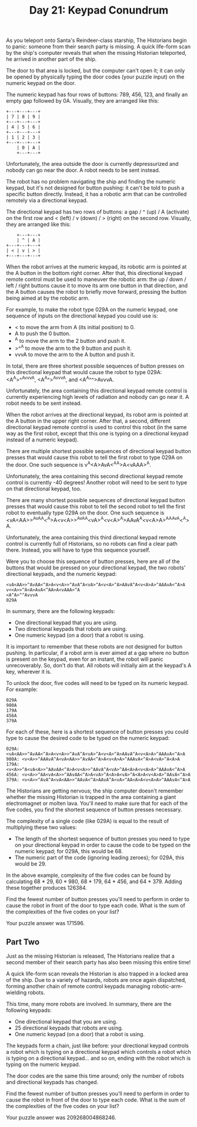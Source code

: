 #+TITLE: Day 21: Keypad Conundrum

As you teleport onto Santa's Reindeer-class starship, The Historians begin to panic: someone from their search party is missing. A quick life-form scan by the ship's computer reveals that when the missing Historian teleported, he arrived in another part of the ship.

The door to that area is locked, but the computer can't open it; it can only be opened by physically typing the door codes (your puzzle input) on the numeric keypad on the door.

The numeric keypad has four rows of buttons: 789, 456, 123, and finally an empty gap followed by 0A. Visually, they are arranged like this:

#+begin_src
+---+---+---+
| 7 | 8 | 9 |
+---+---+---+
| 4 | 5 | 6 |
+---+---+---+
| 1 | 2 | 3 |
+---+---+---+
    | 0 | A |
    +---+---+
#+end_src

Unfortunately, the area outside the door is currently depressurized and nobody can go near the door. A robot needs to be sent instead.

The robot has no problem navigating the ship and finding the numeric keypad, but it's not designed for button pushing: it can't be told to push a specific button directly. Instead, it has a robotic arm that can be controlled remotely via a directional keypad.

The directional keypad has two rows of buttons: a gap / ^ (up) / A (activate) on the first row and < (left) / v (down) / > (right) on the second row. Visually, they are arranged like this:

#+begin_src
    +---+---+
    | ^ | A |
+---+---+---+
| < | v | > |
+---+---+---+
#+end_src

When the robot arrives at the numeric keypad, its robotic arm is pointed at the A button in the bottom right corner. After that, this directional keypad remote control must be used to maneuver the robotic arm: the up / down / left / right buttons cause it to move its arm one button in that direction, and the A button causes the robot to briefly move forward, pressing the button being aimed at by the robotic arm.

For example, to make the robot type 029A on the numeric keypad, one sequence of inputs on the directional keypad you could use is:

- < to move the arm from A (its initial position) to 0.
- A to push the 0 button.
- ^A to move the arm to the 2 button and push it.
- >^^A to move the arm to the 9 button and push it.
- vvvA to move the arm to the A button and push it.

In total, there are three shortest possible sequences of button presses on this directional keypad that would cause the robot to type 029A: <A^A>^^AvvvA, <A^A^>^AvvvA, and <A^A^^>AvvvA.

Unfortunately, the area containing this directional keypad remote control is currently experiencing high levels of radiation and nobody can go near it. A robot needs to be sent instead.

When the robot arrives at the directional keypad, its robot arm is pointed at the A button in the upper right corner. After that, a second, different directional keypad remote control is used to control this robot (in the same way as the first robot, except that this one is typing on a directional keypad instead of a numeric keypad).

There are multiple shortest possible sequences of directional keypad button presses that would cause this robot to tell the first robot to type 029A on the door. One such sequence is v<<A>>^A<A>AvA<^AA>A<vAAA>^A.

Unfortunately, the area containing this second directional keypad remote control is currently -40 degrees! Another robot will need to be sent to type on that directional keypad, too.

There are many shortest possible sequences of directional keypad button presses that would cause this robot to tell the second robot to tell the first robot to eventually type 029A on the door. One such sequence is <vA<AA>>^AvAA<^A>A<v<A>>^AvA^A<vA>^A<v<A>^A>AAvA^A<v<A>A>^AAAvA<^A>A.

Unfortunately, the area containing this third directional keypad remote control is currently full of Historians, so no robots can find a clear path there. Instead, you will have to type this sequence yourself.

Were you to choose this sequence of button presses, here are all of the buttons that would be pressed on your directional keypad, the two robots' directional keypads, and the numeric keypad:

#+begin_src
<vA<AA>>^AvAA<^A>A<v<A>>^AvA^A<vA>^A<v<A>^A>AAvA^A<v<A>A>^AAAvA<^A>A
v<<A>>^A<A>AvA<^AA>A<vAAA>^A
<A^A>^^AvvvA
029A
#+end_src

In summary, there are the following keypads:

- One directional keypad that you are using.
- Two directional keypads that robots are using.
- One numeric keypad (on a door) that a robot is using.

It is important to remember that these robots are not designed for button pushing. In particular, if a robot arm is ever aimed at a gap where no button is present on the keypad, even for an instant, the robot will panic unrecoverably. So, don't do that. All robots will initially aim at the keypad's A key, wherever it is.

To unlock the door, five codes will need to be typed on its numeric keypad. For example:

#+begin_src
029A
980A
179A
456A
379A
#+end_src

For each of these, here is a shortest sequence of button presses you could type to cause the desired code to be typed on the numeric keypad:

#+begin_src
029A: <vA<AA>>^AvAA<^A>A<v<A>>^AvA^A<vA>^A<v<A>^A>AAvA^A<v<A>A>^AAAvA<^A>A
980A: <v<A>>^AAAvA^A<vA<AA>>^AvAA<^A>A<v<A>A>^AAAvA<^A>A<vA>^A<A>A
179A: <v<A>>^A<vA<A>>^AAvAA<^A>A<v<A>>^AAvA^A<vA>^AA<A>A<v<A>A>^AAAvA<^A>A
456A: <v<A>>^AA<vA<A>>^AAvAA<^A>A<vA>^A<A>A<vA>^A<A>A<v<A>A>^AAvA<^A>A
379A: <v<A>>^AvA^A<vA<AA>>^AAvA<^A>AAvA^A<vA>^AA<A>A<v<A>A>^AAAvA<^A>A
#+end_src

The Historians are getting nervous; the ship computer doesn't remember whether the missing Historian is trapped in the area containing a giant electromagnet or molten lava. You'll need to make sure that for each of the five codes, you find the shortest sequence of button presses necessary.

The complexity of a single code (like 029A) is equal to the result of multiplying these two values:

- The length of the shortest sequence of button presses you need to type on your directional keypad in order to cause the code to be typed on the numeric keypad; for 029A, this would be 68.
- The numeric part of the code (ignoring leading zeroes); for 029A, this would be 29.

In the above example, complexity of the five codes can be found by calculating 68 * 29, 60 * 980, 68 * 179, 64 * 456, and 64 * 379. Adding these together produces 126384.

Find the fewest number of button presses you'll need to perform in order to cause the robot in front of the door to type each code. What is the sum of the complexities of the five codes on your list?

Your puzzle answer was 171596.

** Part Two

Just as the missing Historian is released, The Historians realize that a second member of their search party has also been missing this entire time!

A quick life-form scan reveals the Historian is also trapped in a locked area of the ship. Due to a variety of hazards, robots are once again dispatched, forming another chain of remote control keypads managing robotic-arm-wielding robots.

This time, many more robots are involved. In summary, there are the following keypads:

- One directional keypad that you are using.
- 25 directional keypads that robots are using.
- One numeric keypad (on a door) that a robot is using.

The keypads form a chain, just like before: your directional keypad controls a robot which is typing on a directional keypad which controls a robot which is typing on a directional keypad... and so on, ending with the robot which is typing on the numeric keypad.

The door codes are the same this time around; only the number of robots and directional keypads has changed.

Find the fewest number of button presses you'll need to perform in order to cause the robot in front of the door to type each code. What is the sum of the complexities of the five codes on your list?

Your puzzle answer was 209268004868246.
